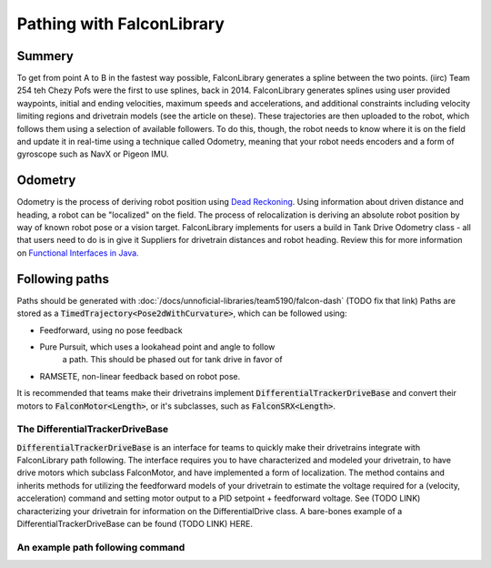 Pathing with FalconLibrary
=============================

Summery
---------

.. image:: images/dash1.png
   :width: 900

To get from point A to B in the fastest way possible, FalconLibrary generates
a spline between the two points. (iirc) Team 254 teh Chezy Pofs were the first
to use splines, back in 2014. FalconLibrary generates splines using user
provided
waypoints, initial and ending velocities, maximum speeds and accelerations, and
additional constraints including velocity limiting regions and
drivetrain models (see the article on these). These trajectories are then
uploaded to the robot, which follows them using a selection of available
followers. To do this, though, the robot needs to know where it is on the
field and update it in real-time using a technique called Odometry, meaning
that your robot needs encoders
and a form of gyroscope such as NavX or Pigeon IMU.

Odometry
-----------

Odometry is the process of deriving robot position using
`Dead Reckoning <https://en.wikipedia.org/wiki/Dead_reckoning>`_.
Using information about driven distance and heading, a robot can
be "localized" on the field. The process of relocalization is deriving
an absolute robot position by way of known robot pose or a vision target.
FalconLibrary implements for users a build in Tank Drive Odometry
class - all that users need to do is in give it Suppliers for drivetrain
distances and robot heading. Review this for more information on
`Functional Interfaces in Java. <https://www.geeksforgeeks.org/functional-interfaces-java/>`_

.. tabs::


   .. code-tab:: java
        // Implementation from Team 5940

        /* Create a localization object because lambda expressions are fun */
        localization = new TankEncoderLocalization(
                // the gyro needs to be positive counter-clockwise
                () -> Rotation2dKt.getDegree(getGyro(true)),
                // and these need to return a Length
                () -> getLeft().getDistance(),
                () -> getRight().getDistance());

        /* set the robot pose to 0,0,0 */
        localization.reset(new Pose2d());

        // the update() method must be called periodically,
        // as fast as possible. 100hz is ideal, but 20 will work.
        Notifier localizationNotifier = new Notifier( 
                () -> {localization.update();}
        );
        localizationNotifier.startPeriodic(1d / 100d);


   .. code-tab:: kotlin
   
        // coming soon, coz i don't know Kotlin at all

Following paths
-----------------------------

Paths should be generated with :doc:`/docs/unnoficial-libraries/team5190/falcon-dash`
(TODO fix that link)
Paths are stored as a :code:`TimedTrajectory<Pose2dWithCurvature>`,
which can be followed using:

- Feedforward, using no pose feedback
- Pure Pursuit, which uses a lookahead point and angle to follow
        a path. This should be phased out for tank drive in favor
        of
- RAMSETE, non-linear feedback based on robot pose.

It is recommended that teams make their drivetrains implement
:code:`DifferentialTrackerDriveBase` and convert their motors
to :code:`FalconMotor<Length>`, or it's subclasses, such as
:code:`FalconSRX<Length>`.

The DifferentialTrackerDriveBase
~~~~~~~~~~~~~~~~~~~~~~~~~~~~~~~~~~~~~~

:code:`DifferentialTrackerDriveBase` is an interface for teams to quickly
make their drivetrains integrate with FalconLibrary path following. The
interface requires you to have characterized and modeled your drivetrain,
to have drive motors which subclass FalconMotor, and have implemented
a form of localization. The method contains and inherits methods for
utilizing the feedforward models of your drivetrain to estimate
the voltage required for a (velocity, acceleration) command and setting
motor output to a PID setpoint + feedforward voltage. See (TODO LINK)
characterizing your drivetrain for information on the DifferentialDrive
class. A bare-bones example of a DifferentialTrackerDriveBase can be
found (TODO LINK) HERE.

An example path following command
~~~~~~~~~~~~~~~~~~~~~~~~~~~~~~~~~~~~~~

.. tabs::


   .. code-tab:: java

        public class TrajectoryTrackerCommand extends SendableCommandBase {
                private TrajectoryTracker trajectoryTracker;
                private Supplier<TimedTrajectory<Pose2dWithCurvature>> trajectorySource;
                private DriveTrain driveBase;
                private boolean reset;
                private TrajectoryTrackerOutput output;
                Length mDesiredLeft;
                Length mDesiredRight;
                double mCurrentLeft;
                double mCurrentRight;

                Notifier mUpdateNotifier;

                public TrajectoryTrackerCommand(DriveTrain driveBase, Supplier<TimedTrajectory<Pose2dWithCurvature>> trajectorySource) {
                        this(driveBase, trajectorySource, false);
                }

                public TrajectoryTrackerCommand(DriveTrain driveBase, Supplier<TimedTrajectory<Pose2dWithCurvature>> trajectorySource, boolean reset) {
                        this(driveBase, Robot.drivetrain.getTrajectoryTracker(), trajectorySource, reset);
                }

                public TrajectoryTrackerCommand(DriveTrain driveBase, TrajectoryTracker trajectoryTracker, Supplier<TimedTrajectory<Pose2dWithCurvature>> trajectorySource, boolean reset) {
                        addRequirements(driveBase);
                        this.driveBase = driveBase;
                        this.trajectoryTracker = trajectoryTracker;
                        this.trajectorySource = trajectorySource;
                        this.reset = reset;
                }

                @Override
                public void initialize() {
                        LiveDashboard.INSTANCE.setFollowingPath(false);

                        if (trajectorySource == null) {
                                Logger.log("Sadly the trajectories are not generated. the person responsible for the trajectories has been sacked.");
                                Trajectories.generateAllTrajectories();
                        }

                        trajectoryTracker.reset(this.trajectorySource.get());

                        if (reset == true) {
                                Robot.drivetrain.getLocalization().reset(trajectorySource.get().getFirstState().getState().getPose());
                        }

                        LiveDashboard.INSTANCE.setFollowingPath(true);

                        mUpdateNotifier = new Notifier(() -> {
                                output = trajectoryTracker.nextState(driveBase.getRobotPosition(), TimeUnitsKt.getSecond(Timer.getFPGATimestamp()));

                                TrajectorySamplePoint<TimedEntry<Pose2dWithCurvature>> referencePoint = trajectoryTracker.getReferencePoint();
                                if (referencePoint != null) {
                                        Pose2d referencePose = referencePoint.getState().getState().getPose();

                                        LiveDashboard.INSTANCE.setPathX(referencePose.getTranslation().getX().getFeet());
                                        LiveDashboard.INSTANCE.setPathY(referencePose.getTranslation().getY().getFeet());
                                        LiveDashboard.INSTANCE.setPathHeading(referencePose.getRotation().getRadian());

                                }

                                driveBase.setOutput(output);

                        });
                        mUpdateNotifier.startPeriodic(0.01);
                }

                @Override
                public void end(boolean interrupted) {
                        mUpdateNotifier.stop();
                        driveBase.stop();
                        LiveDashboard.INSTANCE.setFollowingPath(false);
                }

                @Override
                public boolean isFinished() {
                        return trajectoryTracker.isFinished();
                }

                public TimedTrajectory<Pose2dWithCurvature> getTrajectory() {
                        return this.trajectorySource.get();
                }

        }



   .. code-tab:: kotlin
   
        // coming soon, coz i don't know Kotlin at all


